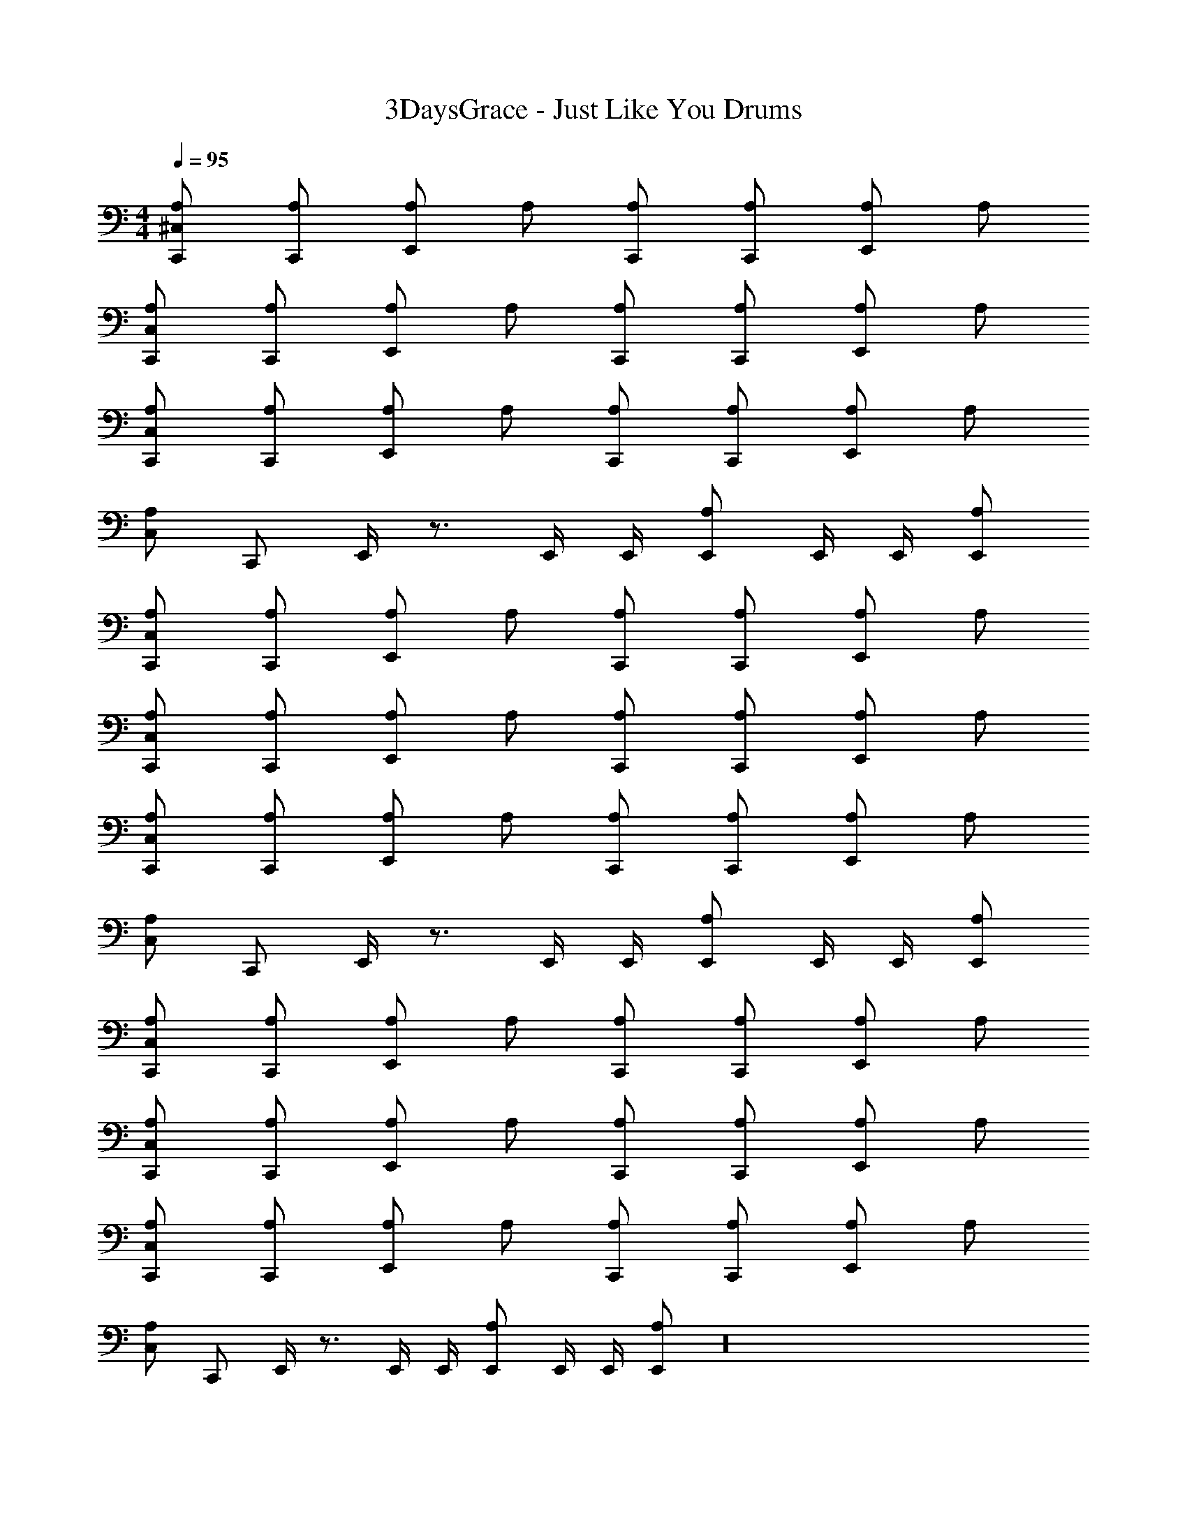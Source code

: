 X: 1
T: 3DaysGrace - Just Like You Drums
Z: ABC Generated by Starbound Composer v0.8.7
L: 1/4
M: 4/4
Q: 1/4=95
K: C
[^C,/A,/C,,/] [A,/C,,/] [A,/E,,/] A,/ [A,/C,,/] [A,/C,,/] [A,/E,,/] A,/ 
[C,/A,/C,,/] [A,/C,,/] [A,/E,,/] A,/ [A,/C,,/] [A,/C,,/] [A,/E,,/] A,/ 
[C,/A,/C,,/] [A,/C,,/] [A,/E,,/] A,/ [A,/C,,/] [A,/C,,/] [A,/E,,/] A,/ 
[C,/A,/] C,,/ E,,/4 z3/4 E,,/4 E,,/4 [A,/E,,/] E,,/4 E,,/4 [A,/E,,/] 
[C,/A,/C,,/] [A,/C,,/] [A,/E,,/] A,/ [A,/C,,/] [A,/C,,/] [A,/E,,/] A,/ 
[C,/A,/C,,/] [A,/C,,/] [A,/E,,/] A,/ [A,/C,,/] [A,/C,,/] [A,/E,,/] A,/ 
[C,/A,/C,,/] [A,/C,,/] [A,/E,,/] A,/ [A,/C,,/] [A,/C,,/] [A,/E,,/] A,/ 
[C,/A,/] C,,/ E,,/4 z3/4 E,,/4 E,,/4 [A,/E,,/] E,,/4 E,,/4 [A,/E,,/] 
[C,/A,/C,,/] [A,/C,,/] [A,/E,,/] A,/ [A,/C,,/] [A,/C,,/] [A,/E,,/] A,/ 
[C,/A,/C,,/] [A,/C,,/] [A,/E,,/] A,/ [A,/C,,/] [A,/C,,/] [A,/E,,/] A,/ 
[C,/A,/C,,/] [A,/C,,/] [A,/E,,/] A,/ [A,/C,,/] [A,/C,,/] [A,/E,,/] A,/ 
[C,/A,/] C,,/ E,,/4 z3/4 E,,/4 E,,/4 [A,/E,,/] E,,/4 E,,/4 [A,/E,,/] z16 
[C,/A,/C,,/] [A,/C,,/] [A,/E,,/] A,/ [A,/C,,/] [A,/C,,/] [A,/E,,/] A,/ 
[C,/A,/C,,/] [A,/C,,/] [A,/E,,/] A,/ [A,/C,,/] [A,/C,,/] [A,/E,,/] A,/ 
[C,/A,/C,,/] [A,/C,,/] [A,/E,,/] A,/ [A,/C,,/] [A,/C,,/] [A,/E,,/] A,/ 
[C,/A,/] C,,/ E,,/4 z3/4 E,,/4 E,,/4 [A,/E,,/] E,,/4 E,,/4 [A,/E,,/] z16 
[C,/A,/C,,/] [A,/C,,/] [A,/E,,/] A,/ [A,/C,,/] [A,/C,,/] [A,/E,,/] A,/ 
[C,/A,/C,,/] [A,/C,,/] [A,/E,,/] A,/ [A,/C,,/] [A,/C,,/] [A,/E,,/] A,/ 
[C,/A,/C,,/] [A,/C,,/] [A,/E,,/] A,/ [A,/C,,/] [A,/C,,/] [A,/E,,/] A,/ 
[C,/A,/] C,,/ E,,/4 z3/4 E,,/4 E,,/4 [A,/E,,/] E,,/4 E,,/4 [A,/E,,/] 
[C,/A,/C,,/] [A,/C,,/] [A,/E,,/] A,/ [A,/C,,/] [A,/C,,/] [A,/E,,/] A,/ 
[C,/A,/C,,/] [A,/C,,/] [A,/E,,/] A,/ [A,/C,,/] [A,/C,,/] [A,/E,,/] A,/ 
[C,/A,/C,,/] [A,/C,,/] [A,/E,,/] A,/ [A,/C,,/] [A,/C,,/] [A,/E,,/] A,/ 
[C,/A,/] C,,/ E,,/4 z3/4 E,,/4 E,,/4 [A,/E,,/] E,,/4 E,,/4 [A,/E,,/] z16 
[C,/A,/C,,/] [A,/C,,/] [A,/E,,/] A,/ [A,/C,,/] [A,/C,,/] [A,/E,,/] A,/ 
[C,/A,/C,,/] [A,/C,,/] [A,/E,,/] A,/ [A,/C,,/] [A,/C,,/] [A,/E,,/] A,/ 
[C,/A,/C,,/] [A,/C,,/] [A,/E,,/] A,/ [A,/C,,/] [A,/C,,/] [A,/E,,/] A,/ 
[C,/A,/] C,,/ E,,/4 z3/4 E,,/4 E,,/4 [A,/E,,/] E,,/4 E,,/4 [A,/E,,/] 
[C,/A,/C,,/] [A,/C,,/] [A,/E,,/] A,/ [A,/C,,/] [A,/C,,/] [A,/E,,/] A,/ 
[C,/A,/C,,/] [A,/C,,/] [A,/E,,/] A,/ [A,/C,,/] [A,/C,,/] [A,/E,,/] A,/ 
[C,/A,/C,,/] [A,/C,,/] [A,/E,,/] A,/ [A,/C,,/] [A,/C,,/] [A,/E,,/] A,/ 
[C,/A,/] C,,/ E,,/4 z3/4 E,,/4 E,,/4 [A,/E,,/] E,,/4 E,,/4 [A,/E,,/] z48 
[C,/A,/C,,/] [A,/C,,/] [A,/E,,/] A,/ [A,/C,,/] [A,/C,,/] [A,/E,,/] A,/ 
[C,/A,/C,,/] [A,/C,,/] [A,/E,,/] A,/ [A,/C,,/] [A,/C,,/] [A,/E,,/] A,/ 
[C,/A,/C,,/] [A,/C,,/] [A,/E,,/] A,/ [A,/C,,/] [A,/C,,/] [A,/E,,/] A,/ 
[C,/A,/] C,,/ E,,/4 z3/4 E,,/4 E,,/4 [A,/E,,/] E,,/4 E,,/4 [A,/E,,/] 
[C,/A,/C,,/] [A,/C,,/] [A,/E,,/] A,/ [A,/C,,/] [A,/C,,/] [A,/E,,/] A,/ 
[C,/A,/C,,/] [A,/C,,/] [A,/E,,/] A,/ [A,/C,,/] [A,/C,,/] [A,/E,,/] A,/ 
[C,/A,/C,,/] [A,/C,,/] [A,/E,,/] A,/ [A,/C,,/] [A,/C,,/] [A,/E,,/] A,/ 
[C,/A,/] C,,/ E,,/4 z3/4 E,,/4 E,,/4 [A,/E,,/] E,,/4 E,,/4 [A,/E,,/] 
[C,/A,/C,,/] [A,/C,,/] [A,/E,,/] A,/ [A,/C,,/] [A,/C,,/] [A,/E,,/] A,/ 
[C,/A,/C,,/] [A,/C,,/] [A,/E,,/] A,/ [A,/C,,/] [A,/C,,/] [A,/E,,/] A,/ 
[C,/A,/C,,/] [A,/C,,/] [A,/E,,/] A,/ [A,/C,,/] [A,/C,,/] [A,/E,,/] A,/ 
[C,/A,/] C,,/ E,,/4 z3/4 E,,/4 E,,/4 [A,/E,,/] E,,/4 E,,/4 [A,/E,,/] 
